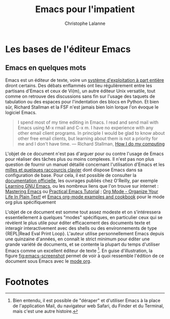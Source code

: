 #+TITLE:        Emacs pour l'impatient
#+AUTHOR:       Christophe Lalanne
#+EMAIL:        ch.lalanne@gmail.com
#+STARTUP:      align fold noindent hideblocks
#+OPTIONS:      H:3 num:nil toc:2
#+SEQ_TODO:     TODO(t) INPROGRESS(i) WAITING(w@) | DONE(d) CANCELED(c@)


* Les bases de l'éditeur Emacs

** Emacs en quelques mots

Emacs est un éditeur de texte, voire un [[https://news.ycombinator.com/item?id=6291620][système d'exploitation à part entière]] diront certains. Des débats enflammés ont lieu régulièrement entre les partisans d'Emacs et ceux de Vi(m), un autre éditeur Unix versatile, tout comme on retrouve des discussions sans fin sur l'usage des taquets de tabulation ou des espaces pour l'indentation des blocs en Python. Et bien sûr, Richard Stallman et la FSF n'est jamais bien loin lorque l'on évoque le logiciel Emacs.

#+BEGIN_QUOTE
I spend most of my time editing in Emacs. I read and send mail with Emacs using M-x rmail and C-x m. I have no experience with any other email client programs. In principle I would be glad to know about other free email clients, but learning about them is not a priority for me and I don't have time.
--- Richard Stallman, [[https://stallman.org/stallman-computing.html][How I do my computing]]
#+END_QUOTE

L'objet de ce document n'est pas d'arguer pour ou contre l'usage de Emacs pour réaliser des tâches plus ou moins complexes. Il n'est pas non plus question de fournir un manuel détaillé concernant l'utilisation d'Emacs et les [[http://ergoemacs.org/emacs/gnu_emacs_keybinding.html][milles et quelques raccourcis clavier]] dont dispose Emacs dans sa configuration de base. Pour cela, il est possible de consulter la [[https://www.gnu.org/software/emacs/tour/][documentation officielle]], les ouvrages publiés chez O'Reilly, par exemple [[http://shop.oreilly.com/product/9780596006488.do][Learning GNU Emacs]], ou les nombreux liens que l'on trouve sur internet : [[https://www.masteringemacs.org][Mastering Emacs]] ou [[http://ergoemacs.org/emacs/emacs.html][Practical Emacs Tutorial]] ; [[http://doc.norang.ca/org-mode.html][Org Mode - Organize Your Life In Plain Text!]] et [[http://ehneilsen.net/notebook/orgExamples/org-examples.html][Emacs org-mode examples and cookbook]] pour le mode org plus spécifiquement

L'objet de ce document est somme tout assez modeste et on s'intéressera essentiellement à quelques "modes" spécifiques, en particulier ceux qui se révèlent le plus utile pour éditer efficacement des documents texte et interagir interactivement avec des shells ou des environnements de type {REPL|Read Eval Print Loop}. L'auteur utilise personnellement Emacs depuis une quinzaine d'années, en connaît le strict minimum pour éditer une grande variété de documents, et se contente la plupart du temps d'utiliser Emacs comme un excellent éditeur de texte [fn:1]. En guise d'illustration, la figure [[fig:emacs-screenshot]] permet de voir à quoi ressemble l'édition de ce document sous Emacs avec le [[https://orgmode.org][mode org]].

#+CAPTION:   L'édition de ce document sous Emacs
#+NAME:      fig:emacs-screenshot
#+LABEL:     fig:emacs-screenshot
#+ATTR_HTML: :width 640px
#+ATTR_ORG:  :width 100
[[/articles/impatient-emacs/fig-emacs-screenshot.png]]

* Footnotes

[fn:1] Bien entendu, il est possible de "déraper" et d'utiliser Emacs à la place de l'application Mail, du navigateur web Safari, du Finder et du Terminal, mais c'est une autre histoire.



